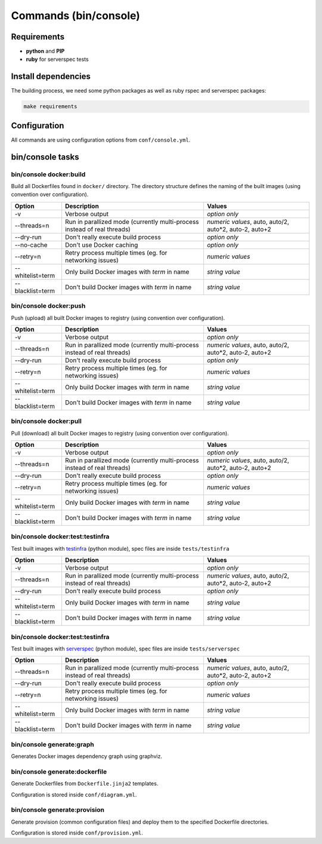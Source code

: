 ======================
Commands (bin/console)
======================

Requirements
------------

* **python** and **PIP**
* **ruby** for serverspec tests

Install dependencies
--------------------

The building process, we need some python packages as well as ruby rspec and serverspec packages:

.. code-block:: bash

    make requirements

Configuration
-------------

All commands are using configuration options from ``conf/console.yml``.

bin/console tasks
-----------------

bin/console docker:build
~~~~~~~~~~~~~~~~~~~~~~~~

Build all Dockerfiles found in ``docker/`` directory. The directory structure defines the naming of the built images
(using convention over configuration).

=====================================  ================================================================================= ===============================================
Option                                 Description                                                                       Values
=====================================  ================================================================================= ===============================================
-v                                     Verbose output                                                                    *option only*
--threads=n                            Run in parallized mode (currently multi-process instead of real threads)          *numeric values*, auto, auto/2, auto*2, auto-2, auto+2
--dry-run                              Don't really execute build process                                                *option only*
--no-cache                             Don't use Docker caching                                                          *option only*
--retry=n                              Retry process multiple times (eg. for networking issues)                          *numeric values*
--whitelist=term                       Only build Docker images with *term* in name                                      *string value*
--blacklist=term                       Don't build Docker images with *term* in name                                     *string value*
=====================================  ================================================================================= ===============================================

bin/console docker:push
~~~~~~~~~~~~~~~~~~~~~~~

Push (upload) all built Docker images to registry (using convention over configuration).

=====================================  ================================================================================= ===============================================
Option                                 Description                                                                       Values
=====================================  ================================================================================= ===============================================
-v                                     Verbose output                                                                    *option only*
--threads=n                            Run in parallized mode (currently multi-process instead of real threads)          *numeric values*, auto, auto/2, auto*2, auto-2, auto+2
--dry-run                              Don't really execute build process                                                *option only*
--retry=n                              Retry process multiple times (eg. for networking issues)                          *numeric values*
--whitelist=term                       Only build Docker images with *term* in name                                      *string value*
--blacklist=term                       Don't build Docker images with *term* in name                                     *string value*
=====================================  ================================================================================= ===============================================

bin/console docker:pull
~~~~~~~~~~~~~~~~~~~~~~~

Pull (download) all built Docker images to registry (using convention over configuration).

=====================================  ================================================================================= ===============================================
Option                                 Description                                                                       Values
=====================================  ================================================================================= ===============================================
-v                                     Verbose output                                                                    *option only*
--threads=n                            Run in parallized mode (currently multi-process instead of real threads)          *numeric values*, auto, auto/2, auto*2, auto-2, auto+2
--dry-run                              Don't really execute build process                                                *option only*
--retry=n                              Retry process multiple times (eg. for networking issues)                          *numeric values*
--whitelist=term                       Only build Docker images with *term* in name                                      *string value*
--blacklist=term                       Don't build Docker images with *term* in name                                     *string value*
=====================================  ================================================================================= ===============================================

bin/console docker:test:testinfra
~~~~~~~~~~~~~~~~~~~~~~~~~~~~~~~~~

Test built images with testinfra_ (python module), spec files are inside ``tests/testinfra``

=====================================  ================================================================================= ===============================================
Option                                 Description                                                                       Values
=====================================  ================================================================================= ===============================================
-v                                     Verbose output                                                                    *option only*
--threads=n                            Run in parallized mode (currently multi-process instead of real threads)          *numeric values*, auto, auto/2, auto*2, auto-2, auto+2
--dry-run                              Don't really execute build process                                                *option only*
--whitelist=term                       Only build Docker images with *term* in name                                      *string value*
--blacklist=term                       Don't build Docker images with *term* in name                                     *string value*
=====================================  ================================================================================= ===============================================

bin/console docker:test:testinfra
~~~~~~~~~~~~~~~~~~~~~~~~~~~~~~~~~

Test built images with serverspec_ (python module), spec files are inside ``tests/serverspec``

=====================================  ================================================================================= ===============================================
Option                                 Description                                                                       Values
=====================================  ================================================================================= ===============================================
--threads=n                            Run in parallized mode (currently multi-process instead of real threads)          *numeric values*, auto, auto/2, auto*2, auto-2, auto+2
--dry-run                              Don't really execute build process                                                *option only*
--retry=n                              Retry process multiple times (eg. for networking issues)                          *numeric values*
--whitelist=term                       Only build Docker images with *term* in name                                      *string value*
--blacklist=term                       Don't build Docker images with *term* in name                                     *string value*
=====================================  ================================================================================= ===============================================

bin/console generate:graph
~~~~~~~~~~~~~~~~~~~~~~~~~~

Generates Docker images dependency graph using graphviz.

bin/console generate:dockerfile
~~~~~~~~~~~~~~~~~~~~~~~~~~~~~~~

Generate Dockerfiles from ``Dockerfile.jinja2`` templates.

Configuration is stored inside ``conf/diagram.yml``.

bin/console generate:provision
~~~~~~~~~~~~~~~~~~~~~~~~~~~~~~

Generate provision (common configuration files) and deploy them to the specified Dockerfile directories.

Configuration is stored inside ``conf/provision.yml``.


.. _testinfra: https://github.com/philpep/testinfra
.. _serverspec: http://serverspec.org/
